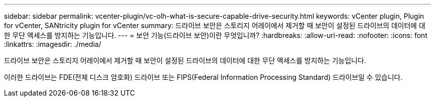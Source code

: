 ---
sidebar: sidebar 
permalink: vcenter-plugin/vc-olh-what-is-secure-capable-drive-security.html 
keywords: vCenter plugin, Plugin for vCenter, SANtricity plugin for vCenter 
summary: 드라이브 보안은 스토리지 어레이에서 제거할 때 보안이 설정된 드라이브의 데이터에 대한 무단 액세스를 방지하는 기능입니다. 
---
= 보안 기능(드라이브 보안)이란 무엇입니까?
:hardbreaks:
:allow-uri-read: 
:nofooter: 
:icons: font
:linkattrs: 
:imagesdir: ./media/


[role="lead"]
드라이브 보안은 스토리지 어레이에서 제거할 때 보안이 설정된 드라이브의 데이터에 대한 무단 액세스를 방지하는 기능입니다.

이러한 드라이브는 FDE(전체 디스크 암호화) 드라이브 또는 FIPS(Federal Information Processing Standard) 드라이브일 수 있습니다.
